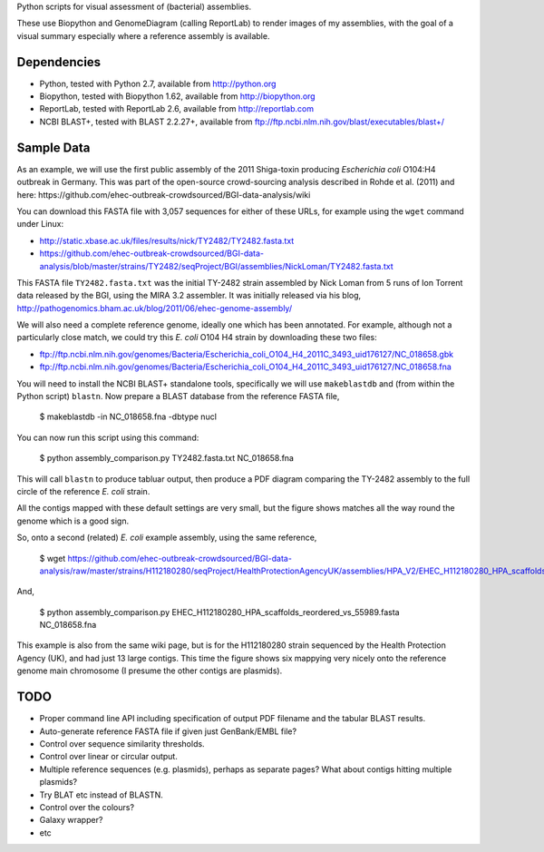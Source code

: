 Python scripts for visual assessment of (bacterial) assemblies.

These use Biopython and GenomeDiagram (calling ReportLab) to render
images of my assemblies, with the goal of a visual summary especially
where a reference assembly is available.


Dependencies
============

* Python, tested with Python 2.7, available from http://python.org
* Biopython, tested with Biopython 1.62, available from http://biopython.org
* ReportLab, tested with ReportLab 2.6, available from http://reportlab.com
* NCBI BLAST+, tested with BLAST 2.2.27+, available from
  ftp://ftp.ncbi.nlm.nih.gov/blast/executables/blast+/


Sample Data
===========

As an example, we will use the first public assembly of the 2011 Shiga-toxin
producing *Escherichia coli* O104:H4 outbreak in Germany. This was part of the
open-source crowd-sourcing analysis described in Rohde et al. (2011) and here:
https://github.com/ehec-outbreak-crowdsourced/BGI-data-analysis/wiki

You can download this FASTA file with 3,057 sequences for either of these URLs,
for example using the ``wget`` command under Linux:

* http://static.xbase.ac.uk/files/results/nick/TY2482/TY2482.fasta.txt
* https://github.com/ehec-outbreak-crowdsourced/BGI-data-analysis/blob/master/strains/TY2482/seqProject/BGI/assemblies/NickLoman/TY2482.fasta.txt

This FASTA file ``TY2482.fasta.txt`` was the initial TY-2482 strain assembled
by Nick Loman from 5 runs of Ion Torrent data released by the BGI, using the
MIRA 3.2 assembler. It was initially released via his blog,
http://pathogenomics.bham.ac.uk/blog/2011/06/ehec-genome-assembly/

We will also need a complete reference genome, ideally one which has been
annotated. For example, although not a particularly close match, we could try
this *E. coli* O104 H4 strain by downloading these two files:

* ftp://ftp.ncbi.nlm.nih.gov/genomes/Bacteria/Escherichia_coli_O104_H4_2011C_3493_uid176127/NC_018658.gbk
* ftp://ftp.ncbi.nlm.nih.gov/genomes/Bacteria/Escherichia_coli_O104_H4_2011C_3493_uid176127/NC_018658.fna

You will need to install the NCBI BLAST+ standalone tools, specifically we
will use ``makeblastdb`` and (from within the Python script) ``blastn``.
Now prepare a BLAST database from the reference FASTA file,

    $ makeblastdb -in NC_018658.fna -dbtype nucl

You can now run this script using this command:

    $ python assembly_comparison.py TY2482.fasta.txt NC_018658.fna

This will call ``blastn`` to produce tabluar output, then produce a PDF diagram
comparing the TY-2482 assembly to the full circle of the reference *E. coli*
strain.

All the contigs mapped with these default settings are very small, but the figure
shows matches all the way round the genome which is a good sign.

So, onto a second (related) *E. coli* example assembly, using the same reference,

    $ wget https://github.com/ehec-outbreak-crowdsourced/BGI-data-analysis/raw/master/strains/H112180280/seqProject/HealthProtectionAgencyUK/assemblies/HPA_V2/EHEC_H112180280_HPA_scaffolds_reordered_vs_55989.fasta

And,

    $ python assembly_comparison.py EHEC_H112180280_HPA_scaffolds_reordered_vs_55989.fasta NC_018658.fna

This example is also from the same wiki page, but is for the H112180280 strain
sequenced by the Health Protection Agency (UK), and had just 13 large contigs.
This time the figure shows six mappying very nicely onto the reference genome
main chromosome (I presume the other contigs are plasmids).


TODO
====

* Proper command line API including specification of output PDF filename
  and the tabular BLAST results.

* Auto-generate reference FASTA file if given just GenBank/EMBL file?

* Control over sequence similarity thresholds.

* Control over linear or circular output.

* Multiple reference sequences (e.g. plasmids), perhaps as separate pages?
  What about contigs hitting multiple plasmids?

* Try BLAT etc instead of BLASTN.

* Control over the colours?

* Galaxy wrapper?

* etc
